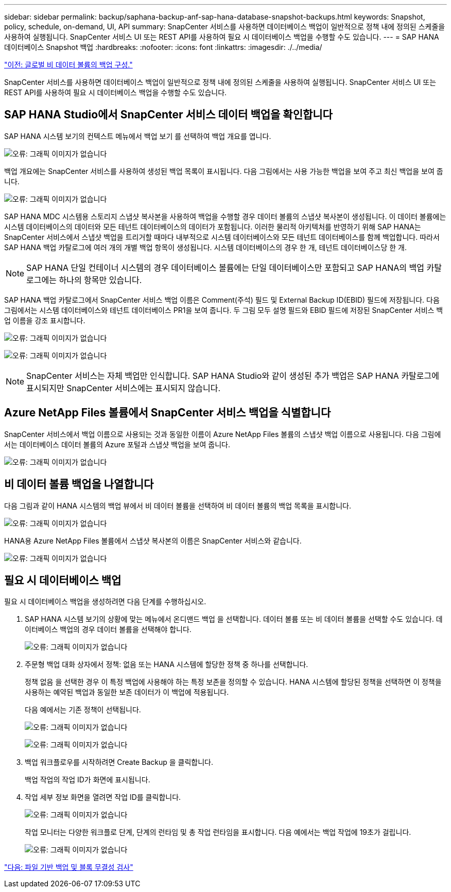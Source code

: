---
sidebar: sidebar 
permalink: backup/saphana-backup-anf-sap-hana-database-snapshot-backups.html 
keywords: Snapshot, policy, schedule, on-demand, UI, API 
summary: SnapCenter 서비스를 사용하면 데이터베이스 백업이 일반적으로 정책 내에 정의된 스케줄을 사용하여 실행됩니다. SnapCenter 서비스 UI 또는 REST API를 사용하여 필요 시 데이터베이스 백업을 수행할 수도 있습니다. 
---
= SAP HANA 데이터베이스 Snapshot 백업
:hardbreaks:
:nofooter: 
:icons: font
:linkattrs: 
:imagesdir: ./../media/


link:saphana-backup-anf-backup-configuration-of-global-non-data-volumes.html["이전: 글로벌 비 데이터 볼륨의 백업 구성."]

SnapCenter 서비스를 사용하면 데이터베이스 백업이 일반적으로 정책 내에 정의된 스케줄을 사용하여 실행됩니다. SnapCenter 서비스 UI 또는 REST API를 사용하여 필요 시 데이터베이스 백업을 수행할 수도 있습니다.



== SAP HANA Studio에서 SnapCenter 서비스 데이터 백업을 확인합니다

SAP HANA 시스템 보기의 컨텍스트 메뉴에서 백업 보기 를 선택하여 백업 개요를 엽니다.

image:saphana-backup-anf-image46.png["오류: 그래픽 이미지가 없습니다"]

백업 개요에는 SnapCenter 서비스를 사용하여 생성된 백업 목록이 표시됩니다. 다음 그림에서는 사용 가능한 백업을 보여 주고 최신 백업을 보여 줍니다.

image:saphana-backup-anf-image47.png["오류: 그래픽 이미지가 없습니다"]

SAP HANA MDC 시스템용 스토리지 스냅샷 복사본을 사용하여 백업을 수행할 경우 데이터 볼륨의 스냅샷 복사본이 생성됩니다. 이 데이터 볼륨에는 시스템 데이터베이스의 데이터와 모든 테넌트 데이터베이스의 데이터가 포함됩니다. 이러한 물리적 아키텍처를 반영하기 위해 SAP HANA는 SnapCenter 서비스에서 스냅샷 백업을 트리거할 때마다 내부적으로 시스템 데이터베이스와 모든 테넌트 데이터베이스를 함께 백업합니다. 따라서 SAP HANA 백업 카탈로그에 여러 개의 개별 백업 항목이 생성됩니다. 시스템 데이터베이스의 경우 한 개, 테넌트 데이터베이스당 한 개.


NOTE: SAP HANA 단일 컨테이너 시스템의 경우 데이터베이스 볼륨에는 단일 데이터베이스만 포함되고 SAP HANA의 백업 카탈로그에는 하나의 항목만 있습니다.

SAP HANA 백업 카탈로그에서 SnapCenter 서비스 백업 이름은 Comment(주석) 필드 및 External Backup ID(EBID) 필드에 저장됩니다. 다음 그림에서는 시스템 데이터베이스와 테넌트 데이터베이스 PR1을 보여 줍니다. 두 그림 모두 설명 필드와 EBID 필드에 저장된 SnapCenter 서비스 백업 이름을 강조 표시합니다.

image:saphana-backup-anf-image48.png["오류: 그래픽 이미지가 없습니다"]

image:saphana-backup-anf-image49.png["오류: 그래픽 이미지가 없습니다"]


NOTE: SnapCenter 서비스는 자체 백업만 인식합니다. SAP HANA Studio와 같이 생성된 추가 백업은 SAP HANA 카탈로그에 표시되지만 SnapCenter 서비스에는 표시되지 않습니다.



== Azure NetApp Files 볼륨에서 SnapCenter 서비스 백업을 식별합니다

SnapCenter 서비스에서 백업 이름으로 사용되는 것과 동일한 이름이 Azure NetApp Files 볼륨의 스냅샷 백업 이름으로 사용됩니다. 다음 그림에서는 데이터베이스 데이터 볼륨의 Azure 포털과 스냅샷 백업을 보여 줍니다.

image:saphana-backup-anf-image50.png["오류: 그래픽 이미지가 없습니다"]



== 비 데이터 볼륨 백업을 나열합니다

다음 그림과 같이 HANA 시스템의 백업 뷰에서 비 데이터 볼륨을 선택하여 비 데이터 볼륨의 백업 목록을 표시합니다.

image:saphana-backup-anf-image51.png["오류: 그래픽 이미지가 없습니다"]

HANA용 Azure NetApp Files 볼륨에서 스냅샷 복사본의 이름은 SnapCenter 서비스와 같습니다.

image:saphana-backup-anf-image52.png["오류: 그래픽 이미지가 없습니다"]



== 필요 시 데이터베이스 백업

필요 시 데이터베이스 백업을 생성하려면 다음 단계를 수행하십시오.

. SAP HANA 시스템 보기의 상황에 맞는 메뉴에서 온디맨드 백업 을 선택합니다. 데이터 볼륨 또는 비 데이터 볼륨을 선택할 수도 있습니다. 데이터베이스 백업의 경우 데이터 볼륨을 선택해야 합니다.
+
image:saphana-backup-anf-image53.png["오류: 그래픽 이미지가 없습니다"]

. 주문형 백업 대화 상자에서 정책: 없음 또는 HANA 시스템에 할당한 정책 중 하나를 선택합니다.
+
정책 없음 을 선택한 경우 이 특정 백업에 사용해야 하는 특정 보존을 정의할 수 있습니다. HANA 시스템에 할당된 정책을 선택하면 이 정책을 사용하는 예약된 백업과 동일한 보존 데이터가 이 백업에 적용됩니다.

+
다음 예에서는 기존 정책이 선택됩니다.

+
image:saphana-backup-anf-image54.png["오류: 그래픽 이미지가 없습니다"]

+
image:saphana-backup-anf-image55.png["오류: 그래픽 이미지가 없습니다"]

. 백업 워크플로우를 시작하려면 Create Backup 을 클릭합니다.
+
백업 작업의 작업 ID가 화면에 표시됩니다.

. 작업 세부 정보 화면을 열려면 작업 ID를 클릭합니다.
+
image:saphana-backup-anf-image56.png["오류: 그래픽 이미지가 없습니다"]

+
작업 모니터는 다양한 워크플로 단계, 단계의 런타임 및 총 작업 런타임을 표시합니다. 다음 예에서는 백업 작업에 19초가 걸립니다.

+
image:saphana-backup-anf-image57.png["오류: 그래픽 이미지가 없습니다"]



link:saphana-backup-anf-file-based-backups-and-block-integrity-check.html["다음: 파일 기반 백업 및 블록 무결성 검사"]
